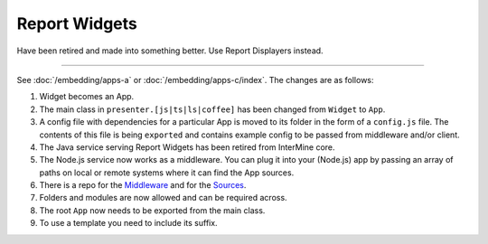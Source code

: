 Report Widgets
==============

Have been retired and made into something better. Use Report Displayers instead.


-----------------------------------------------------------------


See :doc:`/embedding/apps-a` or :doc:`/embedding/apps-c/index`. The changes are as follows:

1. Widget becomes an App.
2. The main class in ``presenter.[js|ts|ls|coffee]`` has been changed from ``Widget`` to ``App``.
3. A config file with dependencies for a particular App is moved to its folder in the form of a ``config.js`` file. The contents of this file is being ``exported`` and contains example config to be passed from middleware and/or client.
4. The Java service serving Report Widgets has been retired from InterMine core.
5. The Node.js service now works as a middleware. You can plug it into your (Node.js) app by passing an array of paths on local or remote systems where it can find the App sources.
6. There is a repo for the `Middleware <https://github.com/intermine/apps-a-middleware>`_ and for the `Sources <https://github.com/intermine/intermine-apps-a>`_.
7. Folders and modules are now allowed and can be required across.
8. The root ``App`` now needs to be exported from the main class.
9. To use a template you need to include its suffix.
